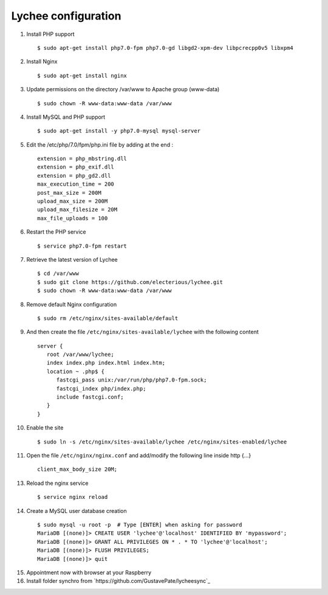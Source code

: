 
Lychee configuration
--------------------

1. Install PHP support

   ::

        $ sudo apt-get install php7.0-fpm php7.0-gd libgd2-xpm-dev libpcrecpp0v5 libxpm4
2. Install Nginx

   ::

        $ sudo apt-get install nginx
3. Update permissions on the directory /var/www to Apache group (www-data)

   ::

        $ sudo chown -R www-data:www-data /var/www
4. Install MySQL and PHP support

   ::

        $ sudo apt-get install -y php7.0-mysql mysql-server
5. Edit the /etc/php/7.0/fpm/php.ini file by adding at the end :

   ::

        extension = php_mbstring.dll
        extension = php_exif.dll
        extension = php_gd2.dll
        max_execution_time = 200
        post_max_size = 200M
        upload_max_size = 200M
        upload_max_filesize = 20M
        max_file_uploads = 100
6. Restart the PHP service

   ::

        $ service php7.0-fpm restart
7. Retrieve the latest version of Lychee

   ::

        $ cd /var/www
        $ sudo git clone https://github.com/electerious/lychee.git
        $ sudo chown -R www-data:www-data /var/www
8. Remove default Nginx configuration

   ::

        $ sudo rm /etc/nginx/sites-available/default
9. And then create the file ``/etc/nginx/sites-available/lychee`` with the following content

   ::

       server {
          root /var/www/lychee;
          index index.php index.html index.htm;
          location ~ .php$ {
             fastcgi_pass unix:/var/run/php/php7.0-fpm.sock;
             fastcgi_index php/index.php;
             include fastcgi.conf;
          }
       }
10. Enable the site

   ::

        $ sudo ln -s /etc/nginx/sites-available/lychee /etc/nginx/sites-enabled/lychee
11. Open the file ``/etc/nginx/nginx.conf`` and add/modify the following line inside http {…}

   ::

        client_max_body_size 20M;
13. Reload the nginx service

   ::

        $ service nginx reload
14. Create a MySQL user database creation

   ::

     $ sudo mysql -u root -p  # Type [ENTER] when asking for password
     MariaDB [(none)]> CREATE USER 'lychee'@'localhost' IDENTIFIED BY 'mypassword';
     MariaDB [(none)]> GRANT ALL PRIVILEGES ON * . * TO 'lychee'@'localhost';
     MariaDB [(none)]> FLUSH PRIVILEGES;
     MariaDB [(none)]> quit
15. Appointment now with browser at your Raspberry
16. Install folder synchro from `https://github.com/GustavePate/lycheesync`_
